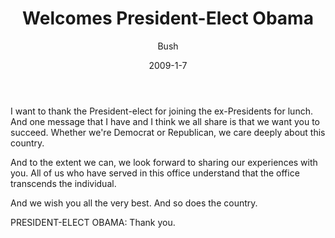 #+TITLE: Welcomes President-Elect Obama
#+AUTHOR: Bush
#+EMAIL: junahan@outlook.com
#+DATE: 2009-1-7

I want to thank the President-elect for joining the ex-Presidents for lunch. And one message that I have and I think we all share is that we want you to succeed. Whether we're Democrat or Republican, we care deeply about this country. 

And to the extent we can, we look forward to sharing our experiences with you. All of us who have served in this office understand that the office transcends the individual. 

And we wish you all the very best. And so does the country. 

PRESIDENT-ELECT OBAMA: Thank you.

